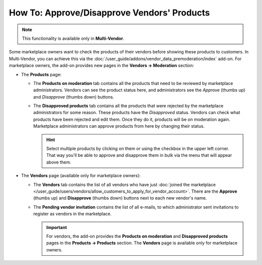 ********************************************
How To: Approve/Disapprove Vendors' Products
********************************************

.. note::

    This functionality is available only in **Multi-Vendor**.

Some marketplace owners want to check the products of their vendors before showing these products to customers. In Multi-Vendor, you can achieve this via the :doc:`/user_guide/addons/vendor_data_premoderation/index` add-on. For marketplace owners, the add-on provides new pages in the **Vendors → Moderation** section:

* The **Products** page:

  * The **Products on moderation** tab contains all the products that need to be reviewed by marketplace administrators. Vendors can see the product status here, and administrators see the *Approve* (thumbs up) and *Disapprove* (thumbs down) buttons.

  * The **Disapproved products** tab contains all the products that were rejected by the marketplace administrators for some reason. These products have the *Disapproved* status. Vendors can check what products have been rejected and edit them. Once they do it, products will be on moderation again. Marketplace administrators can approve products from here by changing their status.

    .. hint::

        Select multiple products by clicking on them or using the checkbox in the upper left corner. That way you'll be able to approve and disapprove them in bulk via the menu that will appear above them.

    .. image:: /user_guide/addons/vendor_data_premoderation/img/vendor_data_premoderation.png
        :align: center
        :alt: The page for managing products that require approval.
      
* The **Vendors** page (available only for marketplace owners):

  * The **Vendors** tab contains the list of all vendors who have just :doc:`joined the marketplace </user_guide/users/vendors/allow_customers_to_apply_for_vendor_account>`. There are the **Approve** (thumbs up) and **Disapprove** (thumbs down) buttons next to each new vendor's name.
  
  * The **Pending vendor invitation** contains the list of all e-mails, to which administrator sent invitations to register as vendors in the marketplace.
  
    .. image:: img/vdp_vendors.png
        :align: center
        :alt: Managing vendors page
      
    .. important::
   
        For vendors, the add-on provides the **Products on moderation** and **Disapproved products** pages in the **Products → Products** section. The **Vendors** page is available only for marketplace owners.


.. meta::
   :description: Where do vendors and administrators find products pending approval in Multi-Vendor ecommerce platform?
